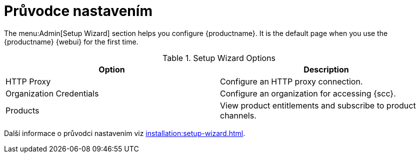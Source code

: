 [[ref-admin-wizard]]
= Průvodce nastavením

The menu:Admin[Setup Wizard] section helps you configure {productname}. It is the default page when you use the {productname} {webui} for the first time.

[[setup-wizard-options]]
.Setup Wizard Options
[cols="1,1", options="header"]
|===
| Option             | Description
| HTTP Proxy         | Configure an HTTP proxy connection.
| Organization Credentials   | Configure an organization for accessing {scc}.
| Products      | View product entitlements and subscribe to product channels.
|===

Další informace o průvodci nastavením viz xref:installation:setup-wizard.adoc[].
